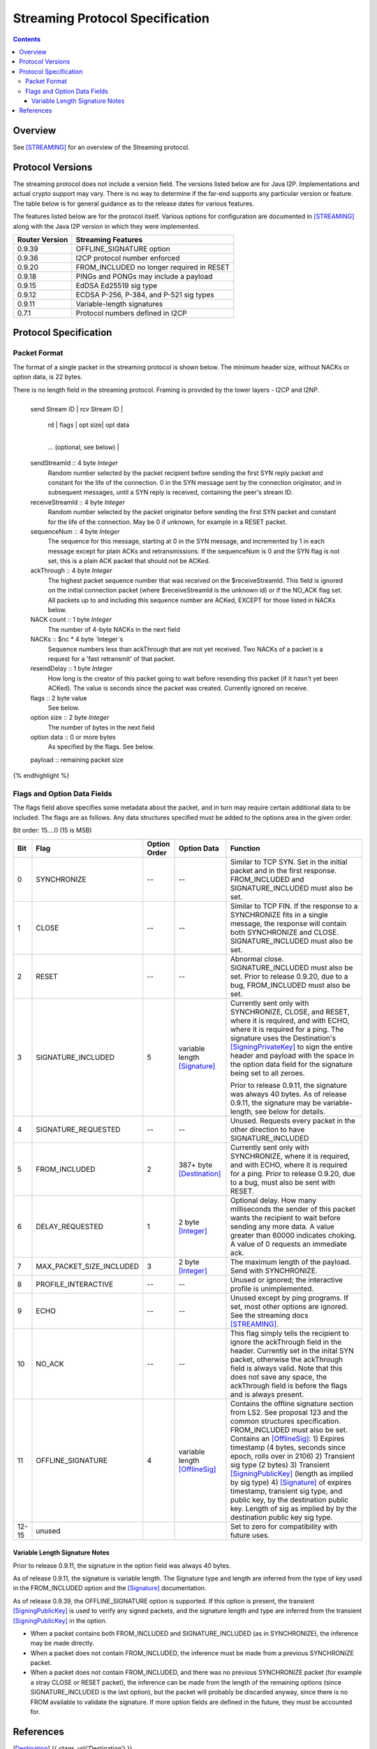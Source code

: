 ================================
Streaming Protocol Specification
================================
.. meta::
    :category: Protocols
    :lastupdated: 2022-04
    :accuratefor: 0.9.53

.. contents::


Overview
========

See [STREAMING]_ for an overview of the Streaming protocol.


.. _versions:

Protocol Versions
=================

The streaming protocol does not include a version field.
The versions listed below are for Java I2P.
Implementations and actual crypto support may vary.
There is no way to determine if the far-end supports any particular version or feature.
The table below is for general guidance as to the release dates for various features.

The features listed below are for the protocol itself.
Various options for configuration are documented in [STREAMING]_ along with the
Java I2P version in which they were implemented.


==============  ================================================================
Router Version  Streaming Features
==============  ================================================================
   0.9.39       OFFLINE_SIGNATURE option

   0.9.36       I2CP protocol number enforced

   0.9.20       FROM_INCLUDED no longer required in RESET

   0.9.18       PINGs and PONGs may include a payload

   0.9.15       EdDSA Ed25519 sig type

   0.9.12       ECDSA P-256, P-384, and P-521 sig types

   0.9.11       Variable-length signatures

   0.7.1        Protocol numbers defined in I2CP

==============  ================================================================


Protocol Specification
======================

Packet Format
-------------

The format of a single packet in the streaming protocol is shown below.
The minimum header size, without NACKs or option data, is 22 bytes.

There is no length field in the streaming protocol.
Framing is provided by the lower layers - I2CP and I2NP.


.. raw:: html

  {% highlight lang='dataspec' %}
+----+----+----+----+----+----+----+----+
  | send Stream ID    | rcv Stream ID     |
  +----+----+----+----+----+----+----+----+
  | sequence  Num     | ack Through       |
  +----+----+----+----+----+----+----+----+
  | nc |  nc*4 bytes of NACKs (optional)
  +----+----+----+----+----+----+----+----+
       | rd |  flags  | opt size| opt data
  +----+----+----+----+----+----+----+----+
     ...  (optional, see below)           |
  +----+----+----+----+----+----+----+----+
  |   payload ...
  +----+----+----+-//



  sendStreamId :: 4 byte `Integer`
                  Random number selected by the packet recipient before sending
                  the first SYN reply packet and constant for the life of the
                  connection. 0 in the SYN message sent by the connection
                  originator, and in subsequent messages, until a SYN reply is
                  received, containing the peer's stream ID.

  receiveStreamId :: 4 byte `Integer`
                     Random number selected by the packet originator before
                     sending the first SYN packet and constant for the life of
                     the connection. May be 0 if unknown, for example in a RESET
                     packet.

  sequenceNum :: 4 byte `Integer`
                 The sequence for this message, starting at 0 in the SYN
                 message, and incremented by 1 in each message except for plain
                 ACKs and retransmissions. If the sequenceNum is 0 and the SYN
                 flag is not set, this is a plain ACK packet that should not be
                 ACKed.

  ackThrough :: 4 byte `Integer`
                The highest packet sequence number that was received on the
                $receiveStreamId. This field is ignored on the initial
                connection packet (where $receiveStreamId is the unknown id) or
                if the NO_ACK flag set. All packets up to and including this
                sequence number are ACKed, EXCEPT for those listed in NACKs
                below.

  NACK count :: 1 byte `Integer`
                The number of 4-byte NACKs in the next field

  NACKs :: $nc * 4 byte `Integer`s
           Sequence numbers less than ackThrough that are not yet received. Two
           NACKs of a packet is a request for a 'fast retransmit' of that packet.

  resendDelay :: 1 byte `Integer`
                 How long is the creator of this packet going to wait before
                 resending this packet (if it hasn't yet been ACKed).  The value
                 is seconds since the packet was created. Currently ignored on
                 receive.

  flags :: 2 byte value
           See below.

  option size :: 2 byte `Integer`
                 The number of bytes in the next field

  option data :: 0 or more bytes
                 As specified by the flags. See below.

  payload :: remaining packet size
{% endhighlight %}



Flags and Option Data Fields
----------------------------

The flags field above specifies some metadata about the packet, and in turn may
require certain additional data to be included.  The flags are as follows. Any
data structures specified must be added to the options area in the given order.

Bit order: 15....0 (15 is MSB)

=====  ========================  ============  ===============  ===============================================================
 Bit             Flag            Option Order    Option Data    Function
=====  ========================  ============  ===============  ===============================================================
  0    SYNCHRONIZE                    --             --         Similar to TCP SYN. Set in the initial packet and in the first
                                                                response. FROM_INCLUDED and SIGNATURE_INCLUDED must also be
                                                                set.

  1    CLOSE                          --             --         Similar to TCP FIN. If the response to a SYNCHRONIZE fits in a
                                                                single message, the response will contain both SYNCHRONIZE and
                                                                CLOSE. SIGNATURE_INCLUDED must also be set.

  2    RESET                          --             --         Abnormal close. SIGNATURE_INCLUDED must also be set. Prior to
                                                                release 0.9.20, due to a bug, FROM_INCLUDED must also be set.

  3    SIGNATURE_INCLUDED              5       variable length  Currently sent only with SYNCHRONIZE, CLOSE, and RESET, where
                                               [Signature]_     it is required, and with ECHO, where it is required for a
                                                                ping. The signature uses the Destination's [SigningPrivateKey]_
                                                                to sign the entire header and payload with the space in the
                                                                option data field for the signature being set to all zeroes.

                                                                Prior to release 0.9.11, the signature was always 40 bytes. As
                                                                of release 0.9.11, the signature may be variable-length, see
                                                                below for details.

  4    SIGNATURE_REQUESTED            --             --         Unused. Requests every packet in the other direction to have
                                                                SIGNATURE_INCLUDED

  5    FROM_INCLUDED                   2       387+ byte        Currently sent only with SYNCHRONIZE, where it is required, and
                                               [Destination]_   with ECHO, where it is required for a ping. Prior to release
                                                                0.9.20, due to a bug, must also be sent with RESET.

  6    DELAY_REQUESTED                 1       2 byte           Optional delay. How many milliseconds the sender of this packet
                                               [Integer]_       wants the recipient to wait before sending any more data. A
                                                                value greater than 60000 indicates choking. A value of 0
                                                                requests an immediate ack.

  7    MAX_PACKET_SIZE_INCLUDED        3       2 byte           The maximum length of the payload. Send with SYNCHRONIZE.
                                               [Integer]_

  8    PROFILE_INTERACTIVE            --             --         Unused or ignored; the interactive profile is unimplemented.

  9    ECHO                           --             --         Unused except by ping programs. If set, most other options are
                                                                ignored. See the streaming docs [STREAMING]_.

 10    NO_ACK                         --             --         This flag simply tells the recipient to ignore the ackThrough
                                                                field in the header. Currently set in the inital SYN packet,
                                                                otherwise the ackThrough field is always valid. Note that this
                                                                does not save any space, the ackThrough field is before the
                                                                flags and is always present.

 11    OFFLINE_SIGNATURE               4       variable length  Contains the offline signature section from LS2.
                                               [OfflineSig]_    See proposal 123 and the common structures specification.
                                                                FROM_INCLUDED must also be set.
                                                                Contains an [OfflineSig]_:
                                                                1) Expires timestamp (4 bytes, seconds since epoch, rolls over in 2106)
                                                                2) Transient sig type (2 bytes)
                                                                3) Transient [SigningPublicKey]_ (length as implied by sig type)
                                                                4) [Signature]_ of expires timestamp, transient sig type, and public key,
                                                                by the destination public key. Length of sig as implied by
                                                                by the destination public key sig type.

12-15  unused                                                   Set to zero for compatibility with future uses.
=====  ========================  ============  ===============  ===============================================================



Variable Length Signature Notes
```````````````````````````````
Prior to release 0.9.11, the signature in the option field was always 40 bytes.

As of release 0.9.11, the signature is variable length.  The Signature type and
length are inferred from the type of key used in the FROM_INCLUDED option and
the [Signature]_ documentation.

As of release 0.9.39, the OFFLINE_SIGNATURE option is supported.
If this option is present, the transient [SigningPublicKey]_
is used to verify any signed packets, and the
signature length and type are inferred from the transient [SigningPublicKey]_
in the option.

* When a packet contains both FROM_INCLUDED and SIGNATURE_INCLUDED (as in
  SYNCHRONIZE), the inference may be made directly.

* When a packet does not contain FROM_INCLUDED, the inference must be made from
  a previous SYNCHRONIZE packet.

* When a packet does not contain FROM_INCLUDED, and there was no previous
  SYNCHRONIZE packet (for example a stray CLOSE or RESET packet), the inference
  can be made from the length of the remaining options (since
  SIGNATURE_INCLUDED is the last option), but the packet will probably be
  discarded anyway, since there is no FROM available to validate the signature.
  If more option fields are defined in the future, they must be accounted for.


References
==========

.. [Destination]
    {{ ctags_url('Destination') }}

.. [Integer]
    {{ ctags_url('Integer') }}

.. [OfflineSig]
    {{ ctags_url('OfflineSignature') }}

.. [Signature]
    {{ ctags_url('Signature') }}

.. [SigningPrivateKey]
    {{ ctags_url('SigningPrivateKey') }}

.. [SigningPublicKey]
    {{ ctags_url('SigningPublicKey') }}

.. [STREAMING]
    {{ site_url('docs/api/streaming', True) }}
